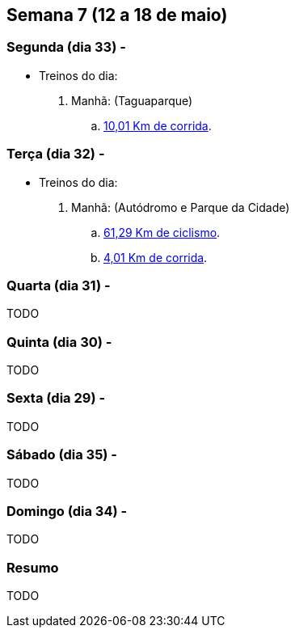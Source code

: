 == Semana 7 (12 a 18 de maio)

=== Segunda (dia 33) -

* Treinos do dia:

. Manhã: (Taguaparque)
.. http://connect.garmin.com/activity/499085282[10,01 Km de corrida].

=== Terça (dia 32) -

* Treinos do dia:

. Manhã: (Autódromo e Parque da Cidade)
.. http://connect.garmin.com/activity/499085299[61,29 Km de ciclismo].
.. http://connect.garmin.com/activity/499085315[4,01 Km de corrida].

=== Quarta (dia 31) -

TODO

=== Quinta (dia 30) -

TODO

=== Sexta (dia 29) -

TODO

=== Sábado (dia 35) -

TODO

=== Domingo (dia 34) -

TODO

=== Resumo

TODO

